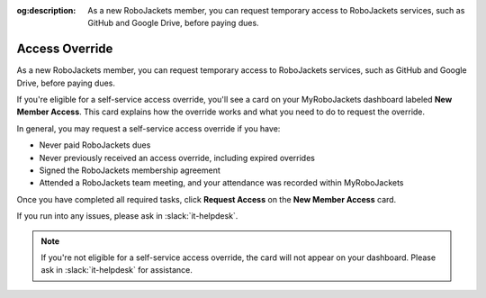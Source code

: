 :og:description: As a new RoboJackets member, you can request temporary access to RoboJackets services, such as GitHub and Google Drive, before paying dues.

Access Override
===============

As a new RoboJackets member, you can request temporary access to RoboJackets services, such as GitHub and Google Drive, before paying dues.

If you're eligible for a self-service access override, you'll see a card on your MyRoboJackets dashboard labeled **New Member Access**.
This card explains how the override works and what you need to do to request the override.

In general, you may request a self-service access override if you have:

- Never paid RoboJackets dues
- Never previously received an access override, including expired overrides
- Signed the RoboJackets membership agreement
- Attended a RoboJackets team meeting, and your attendance was recorded within MyRoboJackets

Once you have completed all required tasks, click **Request Access** on the **New Member Access** card.

If you run into any issues, please ask in :slack:`it-helpdesk`.

.. note::
   If you're not eligible for a self-service access override, the card will not appear on your dashboard. Please ask in :slack:`it-helpdesk` for assistance.
